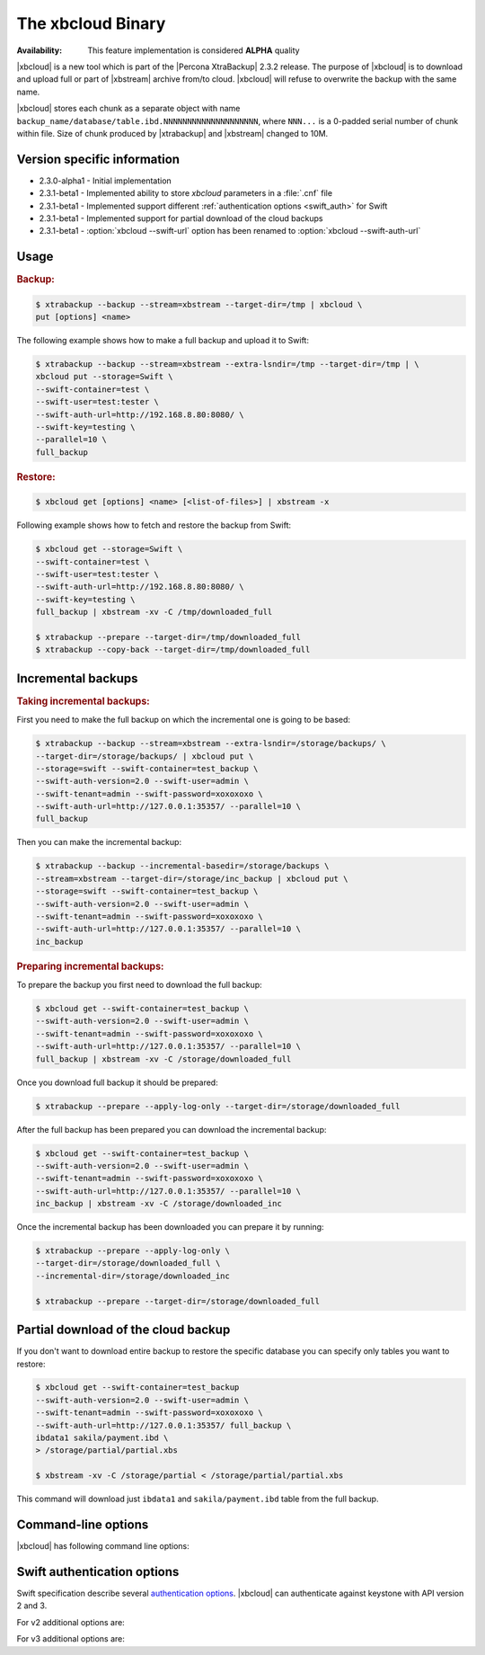 .. _xbcloud_binary:

================================================================================
The xbcloud Binary
================================================================================

:Availability: This feature implementation is considered **ALPHA** quality

|xbcloud| is a new tool which is part of the |Percona XtraBackup| 2.3.2
release. The purpose of |xbcloud| is to download and upload full or part of
|xbstream| archive from/to cloud. |xbcloud| will refuse to overwrite the backup
with the same name.

|xbcloud| stores each chunk as a separate object with name
``backup_name/database/table.ibd.NNNNNNNNNNNNNNNNNNNN``, where ``NNN...`` is a
0-padded serial number of chunk within file. Size of chunk produced by
|xtrabackup| and |xbstream| changed to 10M.

Version specific information
--------------------------------------------------------------------------------

- 2.3.0-alpha1 - Initial implementation
- 2.3.1-beta1 - Implemented ability to store *xbcloud* parameters in a
  :file:`.cnf` file
- 2.3.1-beta1 - Implemented support different :ref:`authentication options
  <swift_auth>` for Swift
- 2.3.1-beta1 - Implemented support for partial download of the cloud backups
- 2.3.1-beta1 - :option:`xbcloud --swift-url` option has been renamed to
  :option:`xbcloud --swift-auth-url`

Usage
--------------------------------------------------------------------------------

.. rubric:: Backup:

.. code-block:: bash

   $ xtrabackup --backup --stream=xbstream --target-dir=/tmp | xbcloud \
   put [options] <name>

The following example shows how to make a full backup and upload it to Swift:

.. code-block:: bash

   $ xtrabackup --backup --stream=xbstream --extra-lsndir=/tmp --target-dir=/tmp | \
   xbcloud put --storage=Swift \
   --swift-container=test \
   --swift-user=test:tester \
   --swift-auth-url=http://192.168.8.80:8080/ \
   --swift-key=testing \
   --parallel=10 \
   full_backup

.. rubric:: Restore:

.. code-block:: bash

   $ xbcloud get [options] <name> [<list-of-files>] | xbstream -x

Following example shows how to fetch and restore the backup from Swift:

.. code-block:: bash

   $ xbcloud get --storage=Swift \
   --swift-container=test \
   --swift-user=test:tester \
   --swift-auth-url=http://192.168.8.80:8080/ \
   --swift-key=testing \
   full_backup | xbstream -xv -C /tmp/downloaded_full

   $ xtrabackup --prepare --target-dir=/tmp/downloaded_full
   $ xtrabackup --copy-back --target-dir=/tmp/downloaded_full

Incremental backups
--------------------------------------------------------------------------------

.. rubric:: Taking incremental backups:

First you need to make the full backup on which the incremental one is going to
be based:

.. code-block:: bash

   $ xtrabackup --backup --stream=xbstream --extra-lsndir=/storage/backups/ \
   --target-dir=/storage/backups/ | xbcloud put \
   --storage=swift --swift-container=test_backup \
   --swift-auth-version=2.0 --swift-user=admin \
   --swift-tenant=admin --swift-password=xoxoxoxo \
   --swift-auth-url=http://127.0.0.1:35357/ --parallel=10 \
   full_backup

Then you can make the incremental backup:

.. code-block:: bash

   $ xtrabackup --backup --incremental-basedir=/storage/backups \
   --stream=xbstream --target-dir=/storage/inc_backup | xbcloud put \
   --storage=swift --swift-container=test_backup \
   --swift-auth-version=2.0 --swift-user=admin \
   --swift-tenant=admin --swift-password=xoxoxoxo \
   --swift-auth-url=http://127.0.0.1:35357/ --parallel=10 \
   inc_backup

.. rubric:: Preparing incremental backups:

To prepare the backup you first need to download the full backup:

.. code-block:: bash

   $ xbcloud get --swift-container=test_backup \
   --swift-auth-version=2.0 --swift-user=admin \
   --swift-tenant=admin --swift-password=xoxoxoxo \
   --swift-auth-url=http://127.0.0.1:35357/ --parallel=10 \
   full_backup | xbstream -xv -C /storage/downloaded_full

Once you download full backup it should be prepared:

.. code-block:: bash

   $ xtrabackup --prepare --apply-log-only --target-dir=/storage/downloaded_full

After the full backup has been prepared you can download the incremental backup:

.. code-block:: bash

   $ xbcloud get --swift-container=test_backup \
   --swift-auth-version=2.0 --swift-user=admin \
   --swift-tenant=admin --swift-password=xoxoxoxo \
   --swift-auth-url=http://127.0.0.1:35357/ --parallel=10 \
   inc_backup | xbstream -xv -C /storage/downloaded_inc

Once the incremental backup has been downloaded you can prepare it by running:

.. code-block:: bash

   $ xtrabackup --prepare --apply-log-only \
   --target-dir=/storage/downloaded_full \
   --incremental-dir=/storage/downloaded_inc

   $ xtrabackup --prepare --target-dir=/storage/downloaded_full

Partial download of the cloud backup
--------------------------------------------------------------------------------

If you don't want to download entire backup to restore the specific database
you can specify only tables you want to restore:

.. code-block:: bash

   $ xbcloud get --swift-container=test_backup
   --swift-auth-version=2.0 --swift-user=admin \
   --swift-tenant=admin --swift-password=xoxoxoxo \
   --swift-auth-url=http://127.0.0.1:35357/ full_backup \
   ibdata1 sakila/payment.ibd \
   > /storage/partial/partial.xbs

   $ xbstream -xv -C /storage/partial < /storage/partial/partial.xbs

This command will download just ``ibdata1`` and ``sakila/payment.ibd`` table
from the full backup.

Command-line options
--------------------------------------------------------------------------------

|xbcloud| has following command line options:

.. program:: xbcloud

.. option:: --storage

   Cloud storage option. Only support for Swift is currently implemented.
   Default is ``Swift``

.. option:: --swift-auth-url

   URL of Swift cluster.

.. option:: --swift-url

   Renamed to :option:`xbcloud --swift-auth-url`

.. option:: --swift-storage-url

   xbcloud will try to get object-store URL for given region (if any specified)
   from the keystone response. One can override that URL by passing
   --swift-storage-url=URL argument.

.. option:: --swift-user

   Swift username (X-Auth-User, specific to Swift)

.. option:: --swift-key

   Swift key/password (X-Auth-Key, specific to Swift)

.. option:: --swift-container

   Container to backup into (specific to Swift)

.. option:: --parallel=N

   Maximum number of concurrent upload/download threads. Default is ``1``.

.. option:: --cacert

   Path to the file with CA certificates

.. option:: --insecure

   Do not verify servers certificate

.. _swift_auth:

Swift authentication options
--------------------------------------------------------------------------------

Swift specification describe several `authentication options
<http://docs.openstack.org/developer/swift/overview_auth.html>`_. |xbcloud| can
authenticate against keystone with API version 2 and 3.

.. option:: --swift-auth-version

   Specifies the swift authentication version. Possible values are: ``1.0`` -
   TempAuth, ``2.0`` - Keystone v2.0, and ``3`` - Keystone v3. Default value is
   ``1.0``.

For v2 additional options are:

.. option:: --swift-tenant

   Swift tenant name.

.. option:: --swift-tenant-id

   Swift tenant ID.

.. option:: --swift-region

   Swift endpoint region.

.. option:: --swift-password

   Swift password for the user.

For v3 additional options are:

.. option:: --swift-user-id

   Swift user ID.

.. option:: --swift-project

   Swift project name.

.. option:: --swift-project-id

   Swift project ID.

.. option:: --swift-domain

   Swift domain name.

.. option:: --swift-domain-id

   Swift domain ID.

